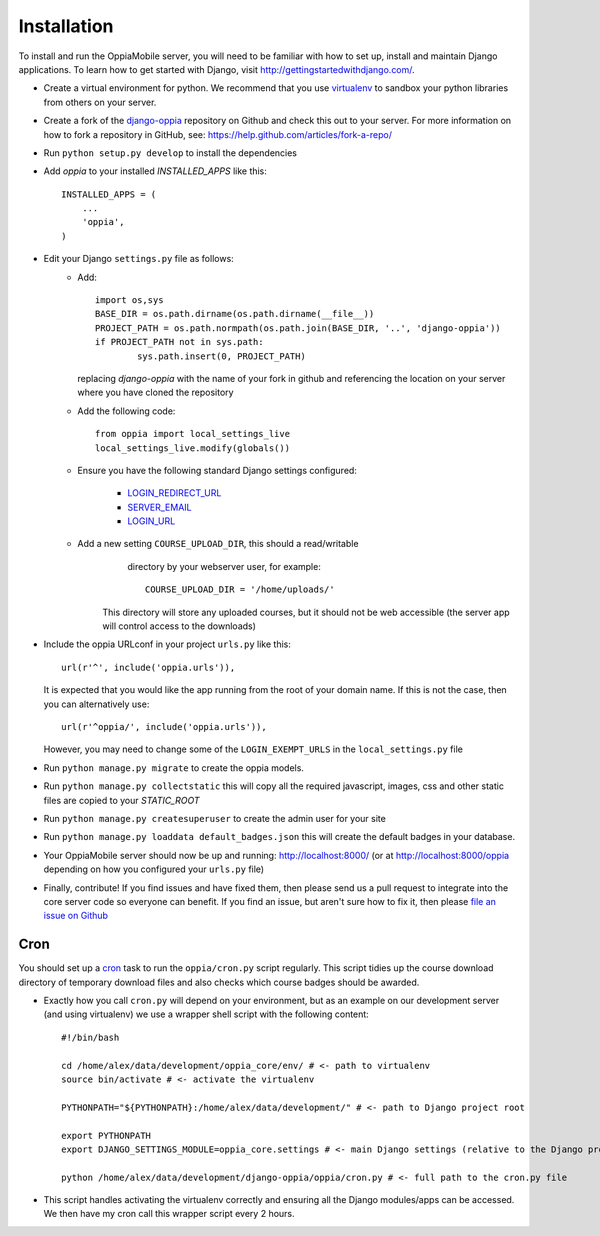 .. _install:

Installation
============

To install and run the OppiaMobile server, you will need to be familiar with how
to set up, install and maintain Django applications. To learn how to get started 
with Django, visit http://gettingstartedwithdjango.com/.


* Create a virtual environment for python. We recommend that 
  you use `virtualenv <https://pypi.python.org/pypi/virtualenv/>`_  to sandbox 
  your python libraries from others on your server.
  
* Create a fork of the `django-oppia <https://github.com/DigitalCampus/django-oppia>`_ 
  repository on Github and check this out to your server. For more information 
  on how to fork a repository in GitHub, see: https://help.github.com/articles/fork-a-repo/

* Run ``python setup.py develop`` to install the dependencies

* Add `oppia` to your installed `INSTALLED_APPS` like this::

          INSTALLED_APPS = (
              ...
              'oppia',
          )

* Edit your Django ``settings.py`` file as follows:
    * Add::
    
    	import os,sys
	BASE_DIR = os.path.dirname(os.path.dirname(__file__))
	PROJECT_PATH = os.path.normpath(os.path.join(BASE_DIR, '..', 'django-oppia'))
	if PROJECT_PATH not in sys.path:
		sys.path.insert(0, PROJECT_PATH)
    
      replacing `django-oppia` with the name of your fork in github and 
      referencing the location on your server where you have cloned the repository
    
    * Add the following code::
	
		from oppia import local_settings_live
		local_settings_live.modify(globals())
		
    * Ensure you have the following standard Django settings configured:
	
		* `LOGIN_REDIRECT_URL <https://docs.djangoproject.com/en/1.5/ref/settings/#login-redirect-url>`_
		* `SERVER_EMAIL <https://docs.djangoproject.com/en/1.5/ref/settings/#login-url>`_
		* `LOGIN_URL <https://docs.djangoproject.com/en/1.5/ref/settings/#std:setting-SERVER_EMAIL>`_
		
    * Add a new setting ``COURSE_UPLOAD_DIR``, this should a read/writable 
	  directory by your webserver user, for example::
	
		COURSE_UPLOAD_DIR = '/home/uploads/'
		
	 This directory will store any uploaded courses, but it should not be web 
	 accessible (the server app will control access to the downloads)



* Include the oppia URLconf in your project ``urls.py`` like this::

      url(r'^', include('oppia.urls')),
      
  It is expected that you would like the app running from the root of your 
  domain name. If this is not the case, then you can alternatively use::
      
      url(r'^oppia/', include('oppia.urls')),
      
  However, you may need to change some of the ``LOGIN_EXEMPT_URLS`` in the 
  ``local_settings.py`` file
      
* Run ``python manage.py migrate`` to create the oppia models.

* Run ``python manage.py collectstatic`` this will copy all the required 
  javascript, images, css and other static files are copied to your `STATIC_ROOT`
  
* Run ``python manage.py createsuperuser`` to create the admin user for your site

* Run ``python manage.py loaddata default_badges.json`` this will create the 
  default badges in your database.

* Your OppiaMobile server should now be up and running: http://localhost:8000/
  (or at http://localhost:8000/oppia depending on how you configured your 
  ``urls.py`` file)

* Finally, contribute! If you find issues and have fixed them, then please send 
  us a pull request to integrate into the core server code so everyone can 
  benefit. If you find an issue, but aren't sure how to fix it, then please 
  `file an issue on Github <https://github.com/DigitalCampus/django-oppia/issues>`_

.. _installcron:  

Cron
---------


You should set up a `cron <https://en.wikipedia.org/wiki/Cron>`_ task to run the
``oppia/cron.py`` script regularly. This script tidies up the course download 
directory of temporary download files and also checks which course badges 
should be awarded.

* Exactly how you call ``cron.py`` will depend on your environment, but as 
  an example on our development server (and using virtualenv) we use a 
  wrapper shell script with the following content::

	#!/bin/bash

	cd /home/alex/data/development/oppia_core/env/ # <- path to virtualenv
	source bin/activate # <- activate the virtualenv
	
	PYTHONPATH="${PYTHONPATH}:/home/alex/data/development/" # <- path to Django project root

	export PYTHONPATH
	export DJANGO_SETTINGS_MODULE=oppia_core.settings # <- main Django settings (relative to the Django project path)

	python /home/alex/data/development/django-oppia/oppia/cron.py # <- full path to the cron.py file 
	
* This script handles activating the virtualenv correctly and ensuring all 
  the Django modules/apps can be accessed. We then have my cron call this 
  wrapper script every 2 hours.
